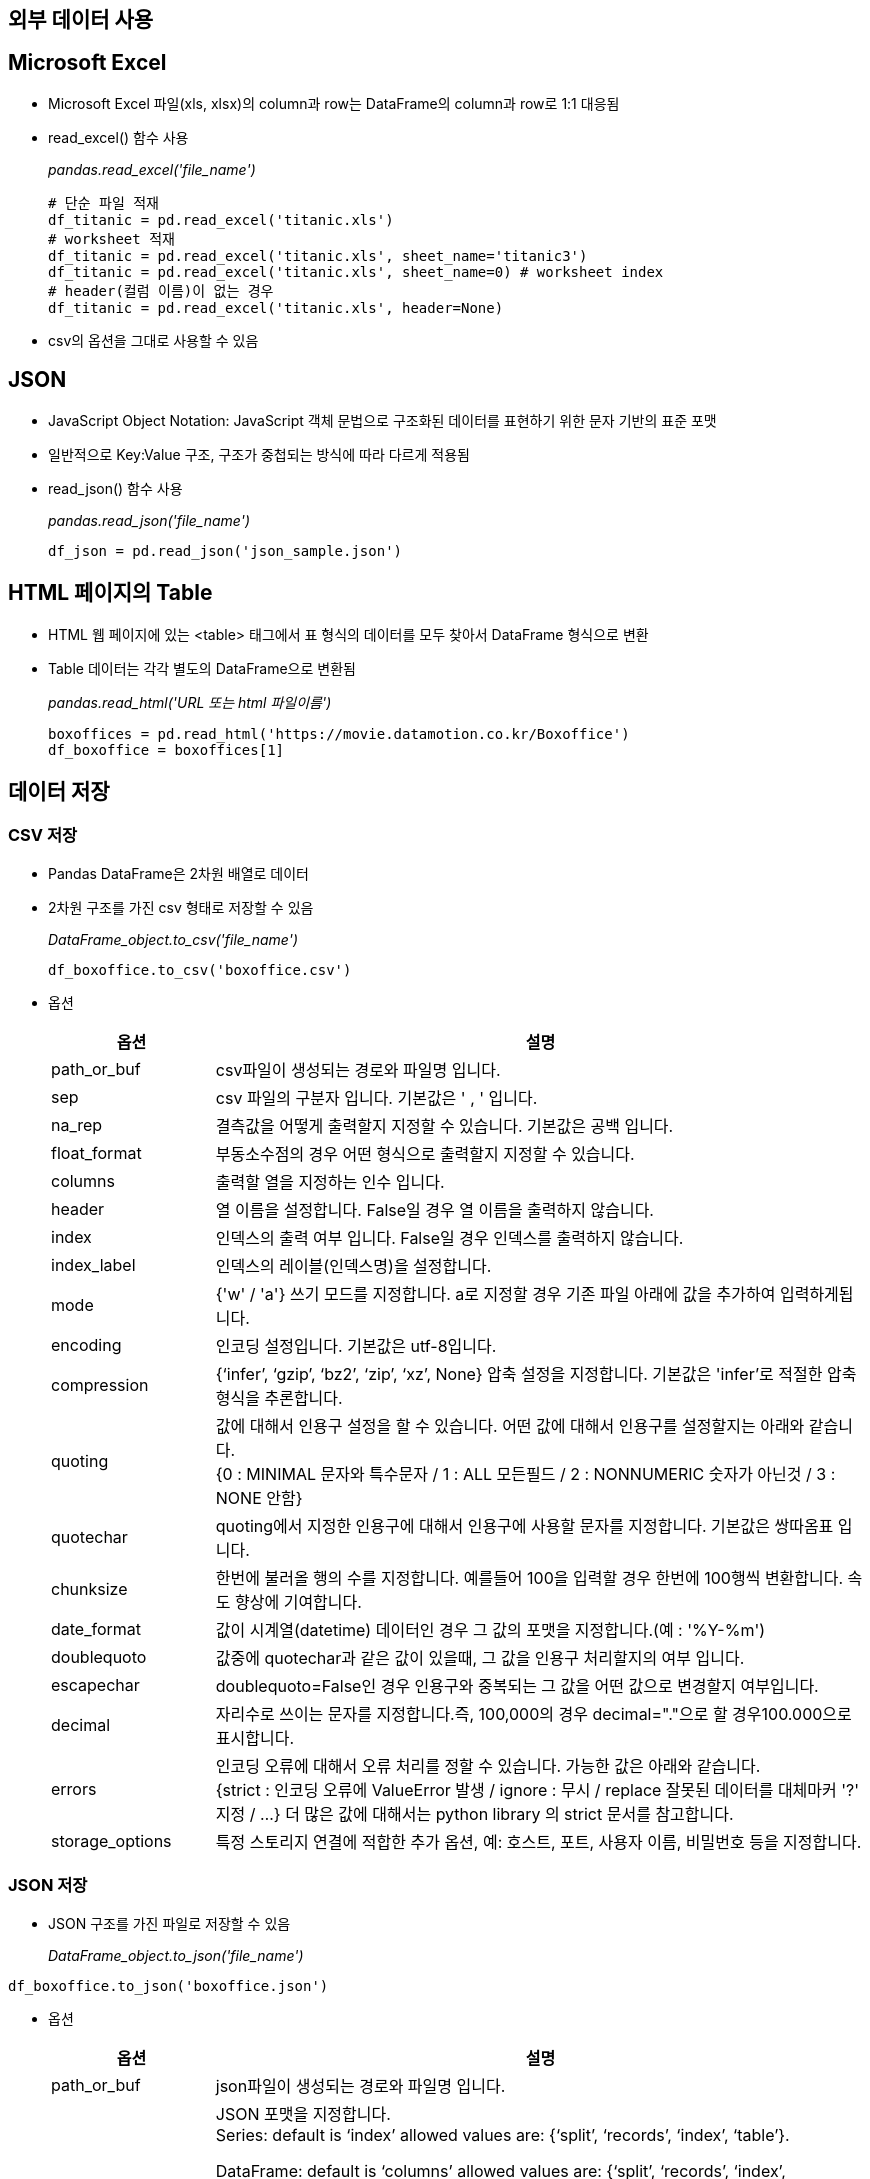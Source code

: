 == 외부 데이터 사용

== Microsoft Excel

* Microsoft Excel 파일(xls, xlsx)의 column과 row는 DataFrame의 column과 row로 1:1 대응됨
* read_excel() 함수 사용
+
_pandas.read_excel('file_name')_
+
[source, python]
----
# 단순 파일 적재
df_titanic = pd.read_excel('titanic.xls')
# worksheet 적재
df_titanic = pd.read_excel('titanic.xls', sheet_name='titanic3')
df_titanic = pd.read_excel('titanic.xls', sheet_name=0) # worksheet index
# header(컬럼 이름)이 없는 경우
df_titanic = pd.read_excel('titanic.xls', header=None)
----

* csv의 옵션을 그대로 사용할 수 있음

== JSON

* JavaScript Object Notation: JavaScript 객체 문법으로 구조화된 데이터를 표현하기 위한 문자 기반의 표준 포맷
* 일반적으로 Key:Value 구조, 구조가 중첩되는 방식에 따라 다르게 적용됨
* read_json() 함수 사용
+
_pandas.read_json('file_name')_
+
[source, python]
----
df_json = pd.read_json('json_sample.json')
----

== HTML 페이지의 Table

* HTML 웹 페이지에 있는 <table> 태그에서 표 형식의 데이터를 모두 찾아서 DataFrame 형식으로 변환
* Table 데이터는 각각 별도의 DataFrame으로 변환됨
+
_pandas.read_html('URL 또는 html 파일이름')_
+
[source, python]
----
boxoffices = pd.read_html('https://movie.datamotion.co.kr/Boxoffice')
df_boxoffice = boxoffices[1]
----

== 데이터 저장

=== CSV 저장
* Pandas DataFrame은 2차원 배열로 데이터
* 2차원 구조를 가진 csv 형태로 저장할 수 있음
+
_DataFrame_object.to_csv('file_name')_
+
[source, python]
----
df_boxoffice.to_csv('boxoffice.csv')
----
* 옵션
+
[%header, cols="1,4", width=100%]
|===
|옵션|설명
|path_or_buf|csv파일이 생성되는 경로와 파일명 입니다.
|sep|csv 파일의 구분자 입니다. 기본값은 ' , ' 입니다.
|na_rep|결측값을 어떻게 출력할지 지정할 수 있습니다. 기본값은 공백 입니다.
|float_format|부동소수점의 경우 어떤 형식으로 출력할지 지정할 수 있습니다.
|columns|출력할 열을 지정하는 인수 입니다.
|header|열 이름을 설정합니다. False일 경우 열 이름을 출력하지 않습니다.
|index|인덱스의 출력 여부 입니다. False일 경우 인덱스를 출력하지 않습니다.
|index_label|인덱스의 레이블(인덱스명)을 설정합니다.
|mode|{'w' / 'a'} 쓰기 모드를 지정합니다. a로 지정할 경우 기존 파일 아래에 값을 추가하여 입력하게됩니다.
|encoding|인코딩 설정입니다. 기본값은 utf-8입니다.
|compression|{‘infer’, ‘gzip’, ‘bz2’, ‘zip’, ‘xz’, None} 압축 설정을 지정합니다. 기본값은 'infer'로 적절한 압축형식을 추론합니다.
|quoting|값에 대해서 인용구 설정을 할 수 있습니다. 어떤 값에 대해서 인용구를 설정할지는 아래와 같습니다. +
{0 : MINIMAL 문자와 특수문자 / 1 : ALL 모든필드 / 2 : NONNUMERIC 숫자가 아닌것 / 3 : NONE 안함}
|quotechar|quoting에서 지정한 인용구에 대해서 인용구에 사용할 문자를 지정합니다. 기본값은 쌍따옴표 입니다.
|chunksize|한번에 불러올 행의 수를 지정합니다. 예를들어 100을 입력할 경우 한번에 100행씩 변환합니다. 속도 향상에 기여합니다.
|date_format|값이 시계열(datetime) 데이터인 경우 그 값의 포맷을 지정합니다.(예 : '%Y-%m')
|doublequoto|값중에 quotechar과 같은 값이 있을때, 그 값을 인용구 처리할지의 여부 입니다.
|escapechar|doublequoto=False인 경우 인용구와 중복되는 그 값을 어떤 값으로 변경할지 여부입니다.
|decimal|자리수로 쓰이는 문자를 지정합니다.즉, 100,000의 경우 decimal="."으로 할 경우100.000으로 표시합니다.
|errors|인코딩 오류에 대해서 오류 처리를 정할 수 있습니다. 가능한 값은 아래와 같습니다. +
{strict : 인코딩 오류에 ValueError 발생 / ignore : 무시 / replace 잘못된 데이터를 대체마커 '?' 지정 / ...}
더 많은 값에 대해서는 python library 의 strict 문서를 참고합니다.
|storage_options|특정 스토리지 연결에 적합한 추가 옵션, 예: 호스트, 포트, 사용자 이름, 비밀번호 등을 지정합니다.
|===

=== JSON 저장

* JSON 구조를 가진 파일로 저장할 수 있음
+
_DataFrame_object.to_json('file_name')_
[source, python]
----
df_boxoffice.to_json('boxoffice.json')
----

* 옵션
+
[%header, cols="1,4", width=100%]
|===
|옵션|설명
|path_or_buf|json파일이 생성되는 경로와 파일명 입니다.
|orient|JSON 포맷을 지정합니다. +
Series:
default is ‘index’ allowed values are: {‘split’, ‘records’, ‘index’, ‘table’}.

DataFrame: default is ‘columns’ allowed values are: {‘split’, ‘records’, ‘index’, ‘columns’, ‘values’, ‘table’}.

The format of the JSON string: +
‘split’ : dict like {‘index’ -> [index], ‘columns’ -> [columns], ‘data’ -> [values]} +
‘records’ : list like [{column -> value}, … , {column -> value}] +
‘index’ : dict like {index -> {column -> value}} +
‘columns’ : dict like {column -> {index -> value}} +
‘values’ : just the values array +
‘table’ : dict like {‘schema’: {schema}, ‘data’: {data}} +
Describing the data, where data component is like orient='records'.
|date_format|날짜 형식을 지정합니다
|double_presion|부동 소수점 값을 인코딩할 때 사용할 소수 자릿수를 지정합니다. 기본 값은 10이며, 최대값은 15입니다.
|force_ascii|인코딩된 문자열을 ASCII로 표시할지를 결정합니다. 기본값은 True 입니다.
|date_unit|인코딩할 시간 단위를 기록합니다.
|line| 'orient' 옵션이 'records'로 지장된 경우 줄로 구분된 JSON 형식을 작성합니다. 기본 값은 False입니다.
|compress|출력 데이터를 압축할 지 여부를 결정합니다.
|index|인덱스는 'orient'가 'split', 'index', 'column' 또는 'table'인 경우에만 사용됩니다. 이 중 'index'와 'column'은 index=False를 지원하지 않습니다.
|indent|각 레코드를 들여쓰기 하는데 사용되는 공백의 길이를 지정합니다.
|Storage_option|특정 스토리지 연결에 적합한 추가 옵션(예: 호스트, 포트, 사용자 이름, 비밀번호 등). HTTP(S) URL의 경우 키-값 쌍이 헤더 옵션으로 전달됩니다 urllib.request.Request. 다른 URL(예: 's3://' 및 'gcs://'로 시작)의 경우 키-값 쌍이 로 전달됩니다 
|mode|path_or_buf를 제공할 때 출력에 대한 IO 모드를 지정합니다. 허용되는 인수는 'w'(쓰기) 및 'a'(추가)뿐입니다. mode='a'는 line이 True이고 orient가 'records'인 경우에만 지원됩니다. 기본값은 w 입니다.
|===

== Microsoft Excel 저장

* DataFrame의 column과 row는 Excel 파일의 column과 row로 1:1로 대응됨
* openpyxl 라이브러리가 필요함 (anaconda에서 미리 설치)
+
_DataFrame_object_to_excel('file_name')_

* 옵션
+
[%header, cols="1,4", width=100%]
|===
|옵션|설명
|excel_writer|경로와 파일 이름을 설정하거나 ExcelWriter 객체를 지정합니다.
|sheet_name|시트 이름을 설정해줍니다. 중복인 경우 덮어씌워집니다.
|na_rep|결측치를 대체할 값을 설정합니다. 기본값은 공백(" ") 입니다.
|float_format|부동소수점의 표현방식을 지정합니다.
|columns|엑셀로 변환할 열을 지정합니다.
|header|열 이름을 설정합니다. None인 경우에는 열이름을 출력하지 않습니다.
|index|index의 출력 여부를 정합니다.
|index_label|index명을 지정합니다. Multi Index의 경우 리스트 형식으로 지정해주어야합니다.
|startrow / startcol|값이 입력되는 위치를 지정합니다.
|engine|사용할 엔진을 지정합니다. 'openpyxl' 또는 'xlsxwriter'. io.excel.xlsx.writer, io.excel.xls.writer 및 io.excel.xlsm.writer 옵션을 통해 이를 설정할 수도 있습니다. 
|merge_cells|Index가 중복인 경우 엑셀로 변환시 병합할지 정합니다. 기본값은 True로 병합이 됩니다.
|encoding|결과 엑셀파일의 인코딩을 지정합니다. xlwt에만 필요하며 다른 경우는 기본 유니코드를 지원합니다.
|inf_rep|엑셀은 기본적으로 무한에대한 표시형식이 없기때문에, 무한인 값을 어떻게 표시할지 정합니다. 기본값은 'inf' 입니다.
|vervose|오류 로그에 추가 정보를 표시할지 여부입니다. 기본값은 True입니다.
|freeze_panes|틀고정을 지정합니다. 튜플로 (값, 값) 형태로 지정합니다.
|storage_options|특정 스토리지 연결에 적합한 추가 옵션을 지정합니다. (예 : 호스트, 포트, 사용자 이름, 비밀번호 등)
|===

== HTML 저장

* DataFrame 객체를 Html 형식 파일로 저장
+
_DataFrame_object.to_html('file_name')_
+
[source, python]
----
df_boxoffice.to_html('boxoffice.html')
----
* 옵션
+
[%header, cols="1,4", width=100%]
|===
|옵션|설명
|buf|저장할 버퍼 입니다. None이면 문자열로 출력됩니다.
|columns|출력할 열을 지정합니다.
|col_space|열 너비를 지정합니다. 픽셀 단위 입니다.
|header / index|열/행 레이블의 출력 여부 입니다. False이면 출력하지 않습니다.
|na_rep|결측값의 표현 방식 입니다.
|formatters|포매터 함수를 통해 값의 포맷을 설정합니다. .format() 메서드도 사용 가능합니다.
|float_format|소수점 단위 자리수를 지정합니다. 기본은 마침표( . ) 입니다. sparsify : 각 행의 모든 다중 인덱스 키를 인쇄하려면 계층적 인덱스가 있는 DataFrame에 대해 False로 설정합니다.
|index_names|인덱스명을 출력할지를 정합니다.
|justify|정렬 방식을 지정합니다.
|maxrows|최대 출력할 줄 수를 지정합니다. 초과되는 줄은 ( ... )형태로 축약됩니다.
|maxcols|최대 출력할 열 수를 지정합니다. 초과되는 줄은 ( ... )형태로 축약됩니다.
|minrow|maxrows로인해 잘린 표현을 표시할 수 입니다.
|show_dimensions|출력된 html 객체 아래에 데이터 객체의 차원을 출력합니다.
|decimal|1000단위 구분기호로 인식되는 문자를 지정합니다.
|bold_rows|출력에서 행 레이블을 굵게할지 여부입니다. 기본은 True입니다.
|classes| 결과 html의 table에 적용할 css 클래스를 지정합니다.
|escape|문자 <, > 및 &를 HTML 안전 시퀀스로 변환합니다. 즉 문자를 HTML 문법이 아닌 문자 그대로 출력합니다.
|notebook|생성된 HTML이 IPython Notebook용인지 여부입니다. 기본은 False입니다.
|border|테두리의 두께를 지정합니다.
|encoding|인코딩을 지정합니다.
|table_id|css의 table id를 설정합니다.
|render_links|url을 html 링크로 변환합니다.
|===

== Markdown 저장

* DataFrame 객체를 Markdown 형식 문서로 저장합니다.
+
_DataFrame_object.to_markdown('file_nanme')_
+
[source, python]
----
df_boxoffice.to_markdown('boxoffice.md')
----
* 옵션
+
[%header, cols="1,4", width=100%]
|===
|옵션|설명
|buf|쓸 버퍼입니다. 입력하지 않으면 문자열이 반환됩니다.
|mode|파일을 열때 모드입니다. 기본값은 'wt'입니다.
|index|인덱스를 출력할지 여부입니다. 기본값은 True입니다.
|storage_options|특정 스토리지 연결에 적합한 추가 옵션을 지정합니다. (예 : 호스트, 포트, 사용자 이름, 비밀번호 등)
|kwargs|추가 적용 가능한 tabulate의 키워드입니다.
|===

== 연습 문제

* 아래 코드로 HTML 원본에서 얻은 DataFrame을 가공해서 분석 가능한 형태로 만드세요
+
[source, python]
----
boxoffices = pd.read_html('https://movie.datamotion.co.kr/Boxoffice')
df_boxoffice = boxoffices[1]
----

* 인덱스를 '순위'로 지장합니다.
* 컬럼 이름을 아래와 같이 지정합니다.
** rank
** MovieTitle (개봉 연도를 포함하지 않음)
** Year
** WWBoxOffice
** DomesticBoxOffice
** DomesticPercentage
** Budget
